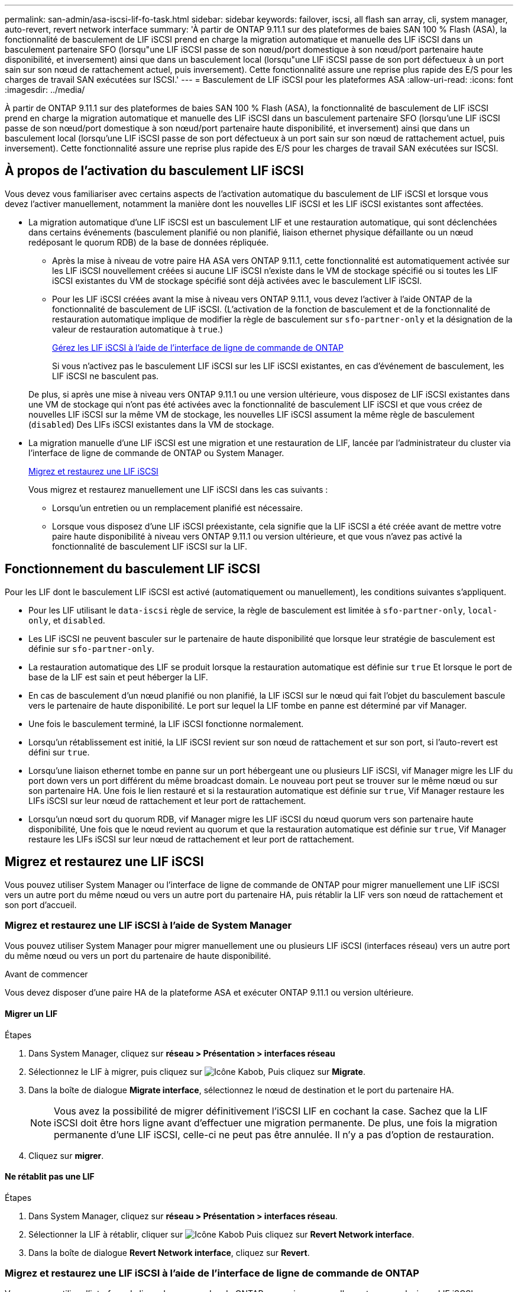 ---
permalink: san-admin/asa-iscsi-lif-fo-task.html 
sidebar: sidebar 
keywords: failover, iscsi, all flash san array, cli, system manager, auto-revert, revert network interface 
summary: 'À partir de ONTAP 9.11.1 sur des plateformes de baies SAN 100 % Flash (ASA), la fonctionnalité de basculement de LIF iSCSI prend en charge la migration automatique et manuelle des LIF iSCSI dans un basculement partenaire SFO (lorsqu"une LIF iSCSI passe de son nœud/port domestique à son nœud/port partenaire haute disponibilité, et inversement) ainsi que dans un basculement local (lorsqu"une LIF iSCSI passe de son port défectueux à un port sain sur son nœud de rattachement actuel, puis inversement). Cette fonctionnalité assure une reprise plus rapide des E/S pour les charges de travail SAN exécutées sur ISCSI.' 
---
= Basculement de LIF iSCSI pour les plateformes ASA
:allow-uri-read: 
:icons: font
:imagesdir: ../media/


[role="lead"]
À partir de ONTAP 9.11.1 sur des plateformes de baies SAN 100 % Flash (ASA), la fonctionnalité de basculement de LIF iSCSI prend en charge la migration automatique et manuelle des LIF iSCSI dans un basculement partenaire SFO (lorsqu'une LIF iSCSI passe de son nœud/port domestique à son nœud/port partenaire haute disponibilité, et inversement) ainsi que dans un basculement local (lorsqu'une LIF iSCSI passe de son port défectueux à un port sain sur son nœud de rattachement actuel, puis inversement). Cette fonctionnalité assure une reprise plus rapide des E/S pour les charges de travail SAN exécutées sur ISCSI.



== À propos de l'activation du basculement LIF iSCSI

[role="Lead"]
Vous devez vous familiariser avec certains aspects de l'activation automatique du basculement de LIF iSCSI et lorsque vous devez l'activer manuellement, notamment la manière dont les nouvelles LIF iSCSI et les LIF iSCSI existantes sont affectées.

* La migration automatique d'une LIF iSCSI est un basculement LIF et une restauration automatique, qui sont déclenchées dans certains événements (basculement planifié ou non planifié, liaison ethernet physique défaillante ou un nœud redéposant le quorum RDB) de la base de données répliquée.
+
** Après la mise à niveau de votre paire HA ASA vers ONTAP 9.11.1, cette fonctionnalité est automatiquement activée sur les LIF iSCSI nouvellement créées si aucune LIF iSCSI n'existe dans le VM de stockage spécifié ou si toutes les LIF iSCSI existantes du VM de stockage spécifié sont déjà activées avec le basculement LIF iSCSI.
** Pour les LIF iSCSI créées avant la mise à niveau vers ONTAP 9.11.1, vous devez l'activer à l'aide ONTAP de la fonctionnalité de basculement de LIF iSCSI. (L'activation de la fonction de basculement et de la fonctionnalité de restauration automatique implique de modifier la règle de basculement sur `sfo-partner-only` et la désignation de la valeur de restauration automatique à `true`.)
+
<<Gérez les LIF iSCSI à l'aide de l'interface de ligne de commande de ONTAP>>

+
Si vous n'activez pas le basculement LIF iSCSI sur les LIF iSCSI existantes, en cas d'événement de basculement, les LIF iSCSI ne basculent pas.

+
De plus, si après une mise à niveau vers ONTAP 9.11.1 ou une version ultérieure, vous disposez de LIF iSCSI existantes dans une VM de stockage qui n'ont pas été activées avec la fonctionnalité de basculement LIF iSCSI et que vous créez de nouvelles LIF iSCSI sur la même VM de stockage, les nouvelles LIF iSCSI assument la même règle de basculement (`disabled`) Des LIFs iSCSI existantes dans la VM de stockage.



* La migration manuelle d'une LIF iSCSI est une migration et une restauration de LIF, lancée par l'administrateur du cluster via l'interface de ligne de commande de ONTAP ou System Manager.
+
<<Migrez et restaurez une LIF iSCSI>>

+
Vous migrez et restaurez manuellement une LIF iSCSI dans les cas suivants :

+
** Lorsqu'un entretien ou un remplacement planifié est nécessaire.
** Lorsque vous disposez d'une LIF iSCSI préexistante, cela signifie que la LIF iSCSI a été créée avant de mettre votre paire haute disponibilité à niveau vers ONTAP 9.11.1 ou version ultérieure, et que vous n'avez pas activé la fonctionnalité de basculement LIF iSCSI sur la LIF.






== Fonctionnement du basculement LIF iSCSI

[role="Lead"]
Pour les LIF dont le basculement LIF iSCSI est activé (automatiquement ou manuellement), les conditions suivantes s'appliquent.

* Pour les LIF utilisant le `data-iscsi` règle de service, la règle de basculement est limitée à `sfo-partner-only`, `local-only`, et `disabled`.
* Les LIF iSCSI ne peuvent basculer sur le partenaire de haute disponibilité que lorsque leur stratégie de basculement est définie sur `sfo-partner-only`.
* La restauration automatique des LIF se produit lorsque la restauration automatique est définie sur `true` Et lorsque le port de base de la LIF est sain et peut héberger la LIF.
* En cas de basculement d'un nœud planifié ou non planifié, la LIF iSCSI sur le nœud qui fait l'objet du basculement bascule vers le partenaire de haute disponibilité. Le port sur lequel la LIF tombe en panne est déterminé par vif Manager.
* Une fois le basculement terminé, la LIF iSCSI fonctionne normalement.
* Lorsqu'un rétablissement est initié, la LIF iSCSI revient sur son nœud de rattachement et sur son port, si l'auto-revert est défini sur `true`.
* Lorsqu'une liaison ethernet tombe en panne sur un port hébergeant une ou plusieurs LIF iSCSI, vif Manager migre les LIF du port down vers un port différent du même broadcast domain. Le nouveau port peut se trouver sur le même nœud ou sur son partenaire HA. Une fois le lien restauré et si la restauration automatique est définie sur `true`, Vif Manager restaure les LIFs iSCSI sur leur nœud de rattachement et leur port de rattachement.
* Lorsqu'un nœud sort du quorum RDB, vif Manager migre les LIF iSCSI du nœud quorum vers son partenaire haute disponibilité, Une fois que le nœud revient au quorum et que la restauration automatique est définie sur `true`, Vif Manager restaure les LIFs iSCSI sur leur nœud de rattachement et leur port de rattachement.




== Migrez et restaurez une LIF iSCSI

[role="Lead"]
Vous pouvez utiliser System Manager ou l'interface de ligne de commande de ONTAP pour migrer manuellement une LIF iSCSI vers un autre port du même nœud ou vers un autre port du partenaire HA, puis rétablir la LIF vers son nœud de rattachement et son port d'accueil.



=== Migrez et restaurez une LIF iSCSI à l'aide de System Manager

[role="Lead"]
Vous pouvez utiliser System Manager pour migrer manuellement une ou plusieurs LIF iSCSI (interfaces réseau) vers un autre port du même nœud ou vers un port du partenaire de haute disponibilité.

.Avant de commencer
Vous devez disposer d'une paire HA de la plateforme ASA et exécuter ONTAP 9.11.1 ou version ultérieure.



==== Migrer un LIF

.Étapes
. Dans System Manager, cliquez sur *réseau > Présentation > interfaces réseau*
. Sélectionnez le LIF à migrer, puis cliquez sur image:icon_kabob.gif["Icône Kabob"], Puis cliquez sur *Migrate*.
. Dans la boîte de dialogue *Migrate interface*, sélectionnez le nœud de destination et le port du partenaire HA.
+

NOTE: Vous avez la possibilité de migrer définitivement l'iSCSI LIF en cochant la case. Sachez que la LIF iSCSI doit être hors ligne avant d'effectuer une migration permanente. De plus, une fois la migration permanente d'une LIF iSCSI, celle-ci ne peut pas être annulée. Il n'y a pas d'option de restauration.

. Cliquez sur *migrer*.




==== Ne rétablit pas une LIF

.Étapes
. Dans System Manager, cliquez sur *réseau > Présentation > interfaces réseau*.
. Sélectionner la LIF à rétablir, cliquer sur image:icon_kabob.gif["Icône Kabob"] Puis cliquez sur *Revert Network interface*.
. Dans la boîte de dialogue *Revert Network interface*, cliquez sur *Revert*.




=== Migrez et restaurez une LIF iSCSI à l'aide de l'interface de ligne de commande de ONTAP

[role="Lead"]
Vous pouvez utiliser l'interface de ligne de commandes de ONTAP pour migrer manuellement une ou plusieurs LIF iSCSI vers un autre port du même nœud ou vers un port du partenaire de haute disponibilité.

.Avant de commencer
Vous devez disposer d'une paire HA de la plateforme ASA et exécuter ONTAP 9.11.1 ou version ultérieure.

|===


| Les fonctions que vous recherchez... | Utilisez cette commande... 


| Migrer une LIF iSCSI vers un autre nœud/port | Voir link:../networking/migrate_a_lif.html["Migrer un LIF"] pour les commandes disponibles. 


| Rerestaurez une LIF iSCSI sur son port ou nœud de rattachement | Voir link:../networking/revert_a_lif_to_its_home_port.html["Ne rétablit pas un LIF à son port de départ"] pour les commandes disponibles. 
|===


== Gérez les LIF iSCSI à l'aide de l'interface de ligne de commande de ONTAP

Vous pouvez utiliser l'interface de ligne de commandes de ONTAP pour gérer les LIF iSCSI, y compris la création de nouvelles LIF iSCSI et l'activation de la fonction de basculement LIF iSCSI pour les LIF préexistantes.

.Avant de commencer
Vous devez disposer d'une paire HA de la plateforme ASA et exécuter ONTAP 9.11.1 ou version ultérieure.

.Description de la tâche
Voir la https://docs.netapp.com/us-en/ontap-cli-9141/index.html["Référence des commandes ONTAP"^] pour obtenir la liste complète de `network interface` commandes.

|===


| Les fonctions que vous recherchez... | Utilisez cette commande... 


| Créer une LIF iSCSI | `network interface create -vserver _SVM_name_ -lif _iscsi_lif_ -service-policy default-data-blocks -data-protocol iscsi -home-node _node_name_ -home-port _port_name_ -address _IP_address_ -netmask _netmask_value_`

Si nécessaire, voir link:../networking/create_a_lif.html["Créer une LIF"] pour en savoir plus. 


| Vérifier que le LIF a été créé avec succès | `network interface show -vserver _SVM_name_ -fields failover-policy,failover-group,auto-revert,is-home` 


| Vérifiez si vous pouvez remplacer la restauration automatique par défaut sur les LIF iSCSI | `network interface modify -vserver _SVM_name_ -lif _iscsi_lif_ -auto-revert false` 


| Effectuer un basculement de stockage sur une LIF iSCSI | `storage failover takeover -ofnode _node_name_ -option normal`

Vous recevez un avertissement : `A takeover will be initiated. Once the partner node reboots, a giveback will be automatically initiated. Do you want to continue? {y/n}:`

A `y` Response affiche un message de basculement de son partenaire de haute disponibilité. 


| Activez la fonction de basculement LIF iSCSI pour les LIF pré-existantes | Pour les LIF iSCSI créées avant de mettre à niveau votre cluster vers ONTAP 9.11.1 ou version ultérieure, vous pouvez activer la fonction de basculement LIF iSCSI (en modifiant la règle de basculement sur) `sfo-partner-only` et en modifiant la fonctionnalité de restauration automatique sur `true`) :

`network interface modify -vserver _SVM_name_ -lif _iscsi_lif_ –failover-policy sfo-partner-only -auto-revert true`

Cette commande peut être exécutée sur toutes les LIFs iSCSI d’une VM de stockage en spécifiant “-lif*” et en conservant tous les autres paramètres de la même manière. 


| Désactiver la fonction de basculement LIF iSCSI pour les LIF préexistantes | Pour les LIF iSCSI créées avant de mettre à niveau votre cluster vers ONTAP 9.11.1 ou version ultérieure, vous pouvez désactiver la fonction de basculement LIF iSCSI et la fonctionnalité de restauration automatique :

`network interface modify -vserver _SVM_name_ -lif _iscsi_lif_ –failover-policy disabled -auto-revert false`

Cette commande peut être exécutée sur toutes les LIFs iSCSI d’une VM de stockage en spécifiant “-lif*” et en conservant tous les autres paramètres de la même manière. 
|===